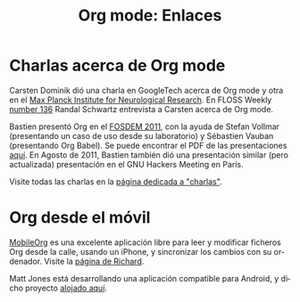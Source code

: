#+TITLE: Org mode: Enlaces
#+AUTHOR: Bastien
#+LANGUAGE:  es
#+OPTIONS:   H:3 num:nil toc:nil \n:nil @:t ::t |:t ^:t *:t TeX:t author:nil <:t LaTeX:t
#+KEYWORDS:  Org Emacs outline planificación nota autoría proyecto texto-plano LaTeX HTML
#+DESCRIPTION: Org: un Modo Emacs para Notas, Planificación y Autoría
#+STYLE:     <base href="http://orgmode.org/es/" />
#+STYLE:     <link rel="icon" type="image/png" href="org-mode-unicorn.png" />
#+STYLE:     <link rel="stylesheet" href="http://orgmode.org/org.css" type="text/css" />
#+STYLE:     <link rel="publisher" href="https://plus.google.com/102778904320752967064" />

* Charlas acerca de Org mode

  Carsten Dominik dió una charla en GoogleTech acerca de Org mode y
  otra en el [[http://www.nf.mpg.de/orgmode/guest-talk-dominik.html][Max Planck Institute for Neurological Research]]. En FLOSS
  Weekly [[tp://twit.tv/floss136][number 136]] Randal Schwartz entrevista a Carsten acerca de Org
  mode.

  Bastien presentó Org en el [[http://fosdem.org/2011/][FOSDEM 2011]], con la ayuda de Stefan
  Vollmar (presentando un caso de uso desde su laboratorio) y
  Sébastien Vauban (presentando Org Babel). Se puede encontrar el PDF
  de las presentaciones [[http://lumiere.ens.fr/~guerry/u/org-fosdem-presentation-beamer.pdf][aquí]].  En Agosto de 2011, Bastien también dió
  una presentación similar (pero actualizada) presentación en el GNU
  Hackers Meeting en París.

  Visite todas las charlas en la [[file:talks.org][página dedicada a "charlas"]].

* Org desde el móvil

  [[http://mobileorg.ncogni.to/][MobileOrg]] es una excelente aplicación libre para leer y modificar
  ficheros Org desde la calle, usando un iPhone, y sincronizar los
  cambios con su ordenador. Visite la [[http://mobileorg.ncogni.to/][página de Richard]].

  Matt Jones está desarrollando una aplicación compatible para Android,
  y dicho proyecto [[http://wiki.github.com/matburt/mobileorg-android/][alojado aquí]].
